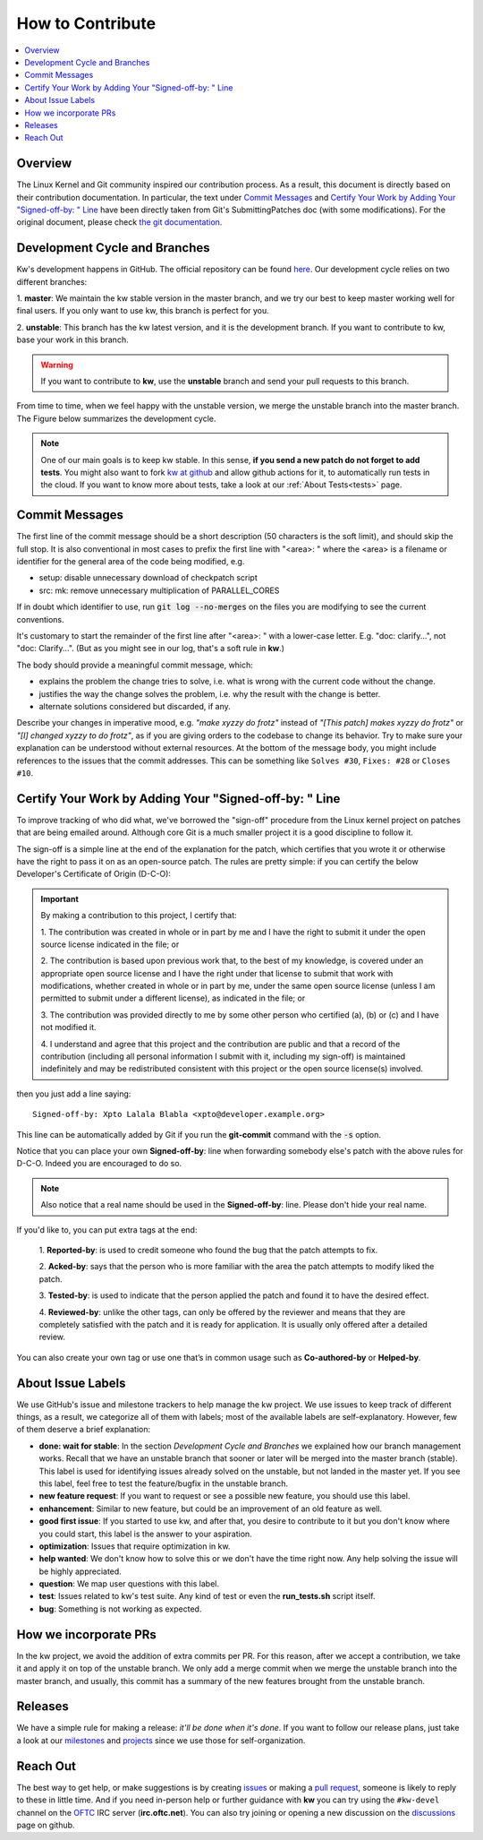 =====================
  How to Contribute
=====================

.. _how-to-contribute:

.. contents::
  :depth: 1
  :local:
  :backlinks: none

.. highlight:: console

Overview
--------
The Linux Kernel and Git community inspired our contribution process. As a
result, this document is directly based on their contribution documentation.
In particular, the text under `Commit Messages`_ and `Certify Your
Work by Adding Your "Signed-off-by: " Line`_ have been directly taken
from Git's SubmittingPatches doc (with some modifications). For the original
document, please check `the git documentation
<https://git-scm.com/docs/SubmittingPatches/>`_.

Development Cycle and Branches
------------------------------
Kw's development happens in GitHub. The official repository can be found
`here <https://github.com/kworkflow/kworkflow/>`_. Our development cycle relies
on two different branches:

1. **master**: We maintain the kw stable version in the master branch, and we
try our best to keep master working well for final users. If you only want to
use kw, this branch is perfect for you.

2. **unstable**: This branch has the kw latest version, and it is the
development branch. If you want to contribute to kw, base your work in this
branch.

.. warning::
   If you want to contribute to **kw**, use the **unstable** branch and send
   your pull requests to this branch.

From time to time, when we feel happy with the unstable version, we merge the
unstable branch into the master branch. The Figure below summarizes the
development cycle.

.. graphviz:: dev_cycle.dot
    :align: center

.. note::
    One of our main goals is to keep kw stable. In this sense, **if you send a
    new patch do not forget to add tests**. You might also want to fork `kw at
    github <https://github.com/kworkflow/kworkflow/>`_ and allow github actions
    for it, to automatically run tests in the cloud. If you want to know more
    about tests, take a look at our :ref:`About Tests<tests>` page.

Commit Messages
---------------
.. _`Commit Messages`:

The first line of the commit message should be a short description (50
characters is the soft limit), and should skip the full stop. It is also
conventional in most cases to prefix the first line with "<area>: " where the
<area> is a filename or identifier for the general area of the code being
modified, e.g.

* setup: disable unnecessary download of checkpatch script
* src: mk: remove unnecessary multiplication of PARALLEL_CORES

If in doubt which identifier to use, run :code:`git log --no-merges` on the
files you are modifying to see the current conventions.

It's customary to start the remainder of the first line after "<area>: " with a
lower-case letter. E.g. "doc: clarify...", not "doc: Clarify...". (But as you
might see in our log, that's a soft rule in **kw**.)

The body should provide a meaningful commit message, which:

* explains the problem the change tries to solve, i.e. what is wrong with the
  current code without the change.

* justifies the way the change solves the problem, i.e. why the result with the
  change is better.

* alternate solutions considered but discarded, if any.

Describe your changes in imperative mood, e.g. *"make xyzzy do frotz"* instead
of *"[This patch] makes xyzzy do frotz"* or *"[I] changed xyzzy to do frotz"*,
as if you are giving orders to the codebase to change its behavior. Try to make
sure your explanation can be understood without external resources. At the
bottom of the message body, you might include references to the issues that the
commit addresses. This can be something like ``Solves #30``, ``Fixes: #28`` or
``Closes #10``.

Certify Your Work by Adding Your "Signed-off-by: " Line
-------------------------------------------------------
.. _`Certify Your Work by Adding Your "Signed-off-by: " Line`:

To improve tracking of who did what, we've borrowed the "sign-off" procedure
from the Linux kernel project on patches that are being emailed around.
Although core Git is a much smaller project it is a good discipline to follow
it.

The sign-off is a simple line at the end of the explanation for the patch,
which certifies that you wrote it or otherwise have the right to pass it on as
an open-source patch. The rules are pretty simple: if you can certify the
below Developer's Certificate of Origin (D-C-O):

.. important::
  By making a contribution to this project, I certify that:

  1. The contribution was created in whole or in part by me and I have the
  right to submit it under the open source license indicated in the file; or

  2. The contribution is based upon previous work that, to the best of my
  knowledge, is covered under an appropriate open source license and I have
  the right under that license to submit that work with modifications,
  whether created in whole or in part by me, under the same open source
  license (unless I am permitted to submit under a different license), as
  indicated in the file; or

  3. The contribution was provided directly to me by some other person who
  certified (a), (b) or (c) and I have not modified it.

  4. I understand and agree that this project and the contribution are public
  and that a record of the contribution (including all personal information I
  submit with it, including my sign-off) is maintained indefinitely and may
  be redistributed consistent with this project or the open source license(s)
  involved.

then you just add a line saying::

  Signed-off-by: Xpto Lalala Blabla <xpto@developer.example.org>

This line can be automatically added by Git if you run the **git-commit**
command with the :code:`-s` option.

Notice that you can place your own **Signed-off-by**: line when forwarding
somebody else's patch with the above rules for D-C-O. Indeed you are encouraged
to do so.

.. note::
  Also notice that a real name should be used in the **Signed-off-by**: line.
  Please don't hide your real name.

If you'd like to, you can put extra tags at the end:

  1. **Reported-by**: is used to credit someone who found the bug that the
  patch attempts to fix.

  2. **Acked-by**: says that the person who is more familiar with the area the
  patch attempts to modify liked the patch.

  3. **Tested-by**: is used to indicate that the person applied the patch and
  found it to have the desired effect.

  4. **Reviewed-by**: unlike the other tags, can only be offered by the
  reviewer and means that they are completely satisfied with the patch and it
  is ready for application. It is usually only offered after a detailed review.

You can also create your own tag or use one that’s in common usage such as
**Co-authored-by** or **Helped-by**.

About Issue Labels
------------------
We use GitHub's issue and milestone trackers to help manage the kw project.
We use issues to keep track of different things, as a result, we categorize
all of them with labels; most of the available labels are self-explanatory.
However, few of them deserve a brief explanation:

* **done: wait for stable**: In the section *Development Cycle and Branches* we
  explained how our branch management works. Recall that we have an unstable
  branch that sooner or later will be merged into the master branch (stable).
  This label is used for identifying issues already solved on the unstable, but
  not landed in the master yet. If you see this label, feel free to test the
  feature/bugfix in the unstable branch.
* **new feature request**: If you want to request or see a possible new
  feature, you should use this label.
* **enhancement**: Similar to new feature, but could be an improvement of an
  old feature as well.
* **good first issue**: If you started to use kw, and after that, you
  desire to contribute to it but you don't know where you could start, this
  label is the answer to your aspiration.
* **optimization**: Issues that require optimization in kw.
* **help wanted**: We don't know how to solve this or we don't have the time
  right now. Any help solving the issue will be highly appreciated.
* **question**: We map user questions with this label.
* **test**: Issues related to kw's test suite. Any kind of test or even the
  **run_tests.sh** script itself.
* **bug**: Something is not working as expected.

How we incorporate PRs
----------------------
In the kw project, we avoid the addition of extra commits per PR. For this
reason, after we accept a contribution, we take it and apply it on top of the
unstable branch. We only add a merge commit when we merge the unstable branch
into the master branch, and usually, this commit has a summary of the new
features brought from the unstable branch.

Releases
--------
We have a simple rule for making a release: *it'll be done when it's done*. If
you want to follow our release plans, just take a look at our milestones_ and
projects_ since we use those for self-organization.

.. _milestones: https://github.com/kworkflow/kworkflow/milestones
.. _projects: https://github.com/kworkflow/kworkflow/projects

Reach Out
---------
The best way to get help, or make suggestions is by creating issues_ or making a
`pull request`_, someone is likely to reply to these in little time.
And if you need in-person help or further guidance with **kw** you can try
using the ``#kw-devel`` channel on the OFTC_ IRC server (**irc.oftc.net**). You
can also try joining or opening a new discussion on the discussions_ page on
github.

.. _issues: https://github.com/kworkflow/kworkflow/issues
.. _`pull request`: https://github.com/kworkflow/kworkflow/pulls
.. _discussions: https://github.com/kworkflow/kworkflow/discussions
.. _OFTC: https://www.oftc.net/
